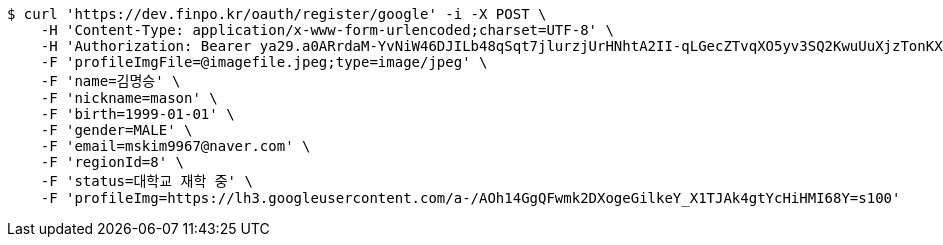[source,bash]
----
$ curl 'https://dev.finpo.kr/oauth/register/google' -i -X POST \
    -H 'Content-Type: application/x-www-form-urlencoded;charset=UTF-8' \
    -H 'Authorization: Bearer ya29.a0ARrdaM-YvNiW46DJILb48qSqt7jlurzjUrHNhtA2II-qLGecZTvqXO5yv3SQ2KwuUuXjzTonKXD71RJ-8-KPUuef-lbt0_Lr20SoyAeVetBUFsACwAX7eLSlAGaEsZZBAuUg-IUkFlMI-FFeZWZj0awBGo3K' \
    -F 'profileImgFile=@imagefile.jpeg;type=image/jpeg' \
    -F 'name=김명승' \
    -F 'nickname=mason' \
    -F 'birth=1999-01-01' \
    -F 'gender=MALE' \
    -F 'email=mskim9967@naver.com' \
    -F 'regionId=8' \
    -F 'status=대학교 재학 중' \
    -F 'profileImg=https://lh3.googleusercontent.com/a-/AOh14GgQFwmk2DXogeGilkeY_X1TJAk4gtYcHiHMI68Y=s100'
----